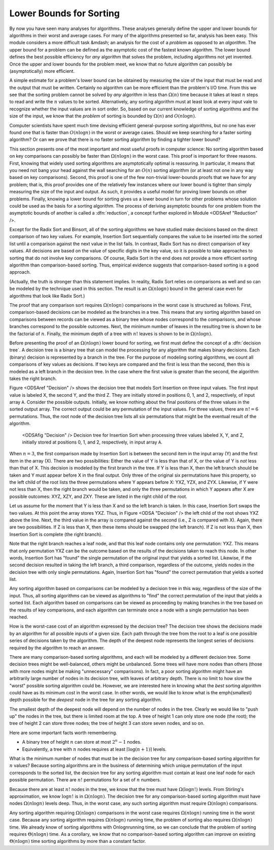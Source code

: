 .. index:: ! Sorting, Lower Bounds Proof

Lower Bounds for Sorting
========================

By now you have seen many analyses for algorithms.
These analyses generally define the upper and lower bounds for
algorithms in their worst and average cases.
For many of the algorithms presented so far, analysis has been easy.
This module considers a more difficult task &mdash; an analysis for
the cost of a *problem* as opposed to an *algorithm*.
The upper bound for a problem can be defined as the asymptotic cost of
the fastest known algorithm.
The lower bound defines the best possible efficiency for *any*
algorithm that solves the problem, including algorithms not yet
invented.
Once the upper and lower bounds for the problem meet, we know that no
future algorithm can possibly be (asymptotically) more efficient.

A simple estimate for a problem's lower bound can be obtained by
measuring the size of the input that must be read and the output
that must be written.
Certainly no algorithm can be more efficient than the problem's
I/O time.
From this we see that the sorting problem cannot be solved by
*any* algorithm in less than :math:`\Omega(n)` time because it
takes at least :math:`n` steps to read and write the :math:`n` values
to be sorted.
Alternatively, any sorting algorithm must at least look at every input
vale to recognize whether the input values are in sort order.
So, based on our current knowledge of sorting algorithms and the
size of the input, we know that the *problem* of sorting is
bounded by :math:`\Omega(n)` and :math:`O(n \log n)`.

Computer scientists have spent much time devising efficient
general-purpose sorting algorithms, but no one has ever found one
that is faster than :math:`O(n \log n)` in the worst or average
cases.
Should we keep searching for a faster sorting algorithm?
Or can we prove that there is no faster sorting algorithm by finding
a tighter lower bound?

This section presents one of the most important and most useful
proofs in computer science:
No sorting algorithm based on key comparisons can possibly be
faster than :math:`\Omega(n \log n)` in the worst case.
This proof is important for three reasons.
First, knowing that widely used sorting algorithms are asymptotically
optimal is reassuring.
In particular, it means that you need not bang your head against
the wall searching for an :math:`O(n)` sorting algorithm (or at least
not one in any way based on key comparisons).
Second, this proof is one of the few non-trivial lower-bounds proofs
that we have for any problem; that is, this proof provides one of the
relatively few instances where our lower bound is tighter than simply
measuring the size of the input and output.
As such, it provides a useful model for proving lower bounds on other
problems.
Finally, knowing a lower bound for sorting gives us a lower
bound in turn for other problems whose solution could be used as the
basis for a sorting algorithm.
The process of deriving asymptotic bounds for one problem from the
asymptotic bounds of another is called a :dfn:`reduction`,
a concept further explored in Module <ODSAref "Reduction" />.

Except for the Radix Sort and Binsort, all of the sorting algorithms
we have studied make decisions based on the direct comparison of two
key values.
For example, Insertion Sort sequentially compares the value to be
inserted into the sorted list until a comparison against the next
value in the list fails.
In contrast, Radix Sort has no direct comparison of key values.
All decisions are based on the value of specific digits in the key
value,
so it is possible to take approaches to sorting that do not involve
key comparisons.
Of course, Radix Sort in the end does not provide a more efficient
sorting algorithm than comparison-based sorting.
Thus, empirical evidence suggests that comparison-based sorting is a
good approach.

(Actually, the truth is stronger than this statement implies.
In reality, Radix Sort relies on comparisons as well and so can be
modeled by the technique used in this section.
The result is an :math:`\Omega(n \log n)` bound in the general case
even for algorithms that look like Radix Sort.)

The proof that any comparison sort requires :math:`\Omega(n \log n)`
comparisons in the worst case is structured as follows.
First, comparison-based decisions can be modeled as the
branches in a tree.
This means that any sorting algorithm based on comparisons between
records can be viewed as a binary tree whose nodes correspond to the
comparisons, and whose branches correspond to the possible outcomes.
Next, the minimum number of leaves in the resulting tree is
shown to be the factorial of :math:`n`.
Finally, the minimum depth of a tree with :math:`n!` leaves is shown
to be in :math:`\Omega(n \log n)`.

Before presenting the proof of an :math:`\Omega(n \log n)` lower bound
for sorting, we first must define the concept of a
:dfn:`decision tree`.
A decision tree is a binary tree that can model the processing for any
algorithm that makes binary decisions.
Each (binary) decision is represented by a branch in the tree.
For the purpose of modeling sorting algorithms, we count all
comparisons of key values as decisions.
If two keys are compared and the first is less than the second, then
this is modeled as a left branch in the decision tree.
In the case where the first value is greater than the second, the
algorithm takes the right branch.

Figure <ODSAref "Decision" /> shows the decision tree that models
Sort Insertion on three input values.
The first input value is labeled X, the second Y, and the third Z.
They are initially stored in positions 0, 1, and 2, respectively,
of input array ``A``.
Consider the possible outputs.
Initially, we know nothing about the final positions of the three
values in the sorted output array.
The correct output could be any permutation of the input values.
For three values, there are :math:`n! = 6` permutations.
Thus, the root node of the decision tree lists all six permutations
that might be the eventual result of the algorithm.

.. figure:: http://algoviz.org/OpenDSA/build/Images/DecTree.png
   :width: 400
   :alt: A decision tree for Insertion Sort

   <ODSAfig "Decision" />
   Decision tree for Insertion Sort when processing three values
   labeled X, Y, and Z, initially stored at positions 0, 1, and 2,
   respectively, in input array ``A``.

When :math:`n = 3`, the first comparison made by Insertion Sort
is between the second item in the input array (Y) and the first
item in the array (X).
There are two possibilities:
Either the value of Y is less than that
of X, or the value of Y is *not* less than that of X.
This decision is modeled by the first branch in the tree.
If Y is less than X, then the left branch should be taken and
Y must appear before X in the final output.
Only three of the original six permutations have this property,
so the left child of the root lists the three
permutations where Y appears before X: YXZ, YZX, and ZYX.
Likewise, if Y were not less than X, then the right branch would be
taken, and only the three permutations in which Y appears after X are
possible outcomes: XYZ, XZY, and ZXY.
These are listed in the right child of the root.

Let us assume for the moment that Y is less than X and so the
left branch is taken.
In this case, Insertion Sort swaps the two values.
At this point the array stores YXZ.
Thus, in Figure <ODSA "Decision" /> the left child of the root shows
YXZ above the line.
Next, the third value in the array is compared against the second
(i.e., Z is compared with X).
Again, there are two possibilities.
If Z is less than X, then these items should be swapped (the left
branch).
If Z is not less than X, then Insertion Sort is complete (the right
branch).

Note that the right branch reaches a leaf node, and that this leaf node
contains only one permutation: YXZ.
This means that only permutation YXZ can be the outcome based
on the results of the decisions taken to reach this node.
In other words, Insertion Sort has "found" the single permutation
of the original input that yields a sorted list.
Likewise, if the second decision resulted in taking the left branch,
a third comparison, regardless of the outcome, yields nodes in the
decision tree with only single permutations.
Again, Insertion Sort has "found" the correct
permutation that yields a sorted list.

Any sorting algorithm based on comparisons can be modeled by a
decision tree in this way, regardless of the size of the input.
Thus, all sorting algorithms can be viewed as algorithms to "find"
the correct permutation of the input that yields a sorted list.
Each algorithm based on comparisons can be viewed as proceeding by
making branches in the tree based on the results of key comparisons,
and each algorithm can terminate once a node with a single permutation
has been reached.

How is the worst-case cost of an algorithm expressed by the
decision tree?
The decision tree shows the decisions made by an algorithm for all
possible inputs of a given size.
Each path through the tree from the root to a leaf is one possible
series of decisions taken by the algorithm.
The depth of the deepest node represents the longest series of
decisions required by the algorithm to reach an answer.

There are many comparison-based sorting algorithms, and each will be
modeled by a different decision tree.
Some decision trees might be well-balanced, others might be unbalanced.
Some trees will have more nodes than others (those with more nodes
might be making "unnecessary" comparisons).
In fact, a poor sorting algorithm might have an arbitrarily large
number of nodes in its decision tree, with leaves of arbitrary depth.
There is no limit to how slow the "worst" possible sorting
algorithm could be.
However, we are interested here in knowing what the *best*
sorting algorithm could have as its minimum cost in the worst
case.
In other words, we would like to know what is the \emph{smallest}
depth possible for the *deepest* node in the tree for any
sorting algorithm.

The smallest depth of the deepest node will depend on the number of
nodes in the tree.
Clearly we would like to "push up" the nodes in the tree, but there
is limited room at the top.
A tree of height 1 can only store one node (the root);
the tree of height 2 can store three nodes; the tree of height 3 can
store seven nodes, and so on.

Here are some important facts worth remembering.

* A binary tree of height :math:`n` can store at most :math:`2^n-1`
  nodes.
* Equivalently, a tree with :math:`n` nodes requires at least
  :math:`\lceil \log (n+1) \rceil` levels.

What is the minimum number of nodes that must be in the decision tree
for any comparison-based sorting algorithm for :math:`n` values?
Because sorting algorithms are in the business of determining which
unique permutation of the input corresponds to the sorted list,
the decision tree for any sorting algorithm must contain at least one
leaf node for each possible permutation.
There are :math:`n!` permutations for a set of :math:`n` numbers.

Because there are at least :math:`n!` nodes in the tree, we know that
the tree must have :math:`\Omega(\log n!)` levels.
From Stirling's approximation, we know :math:`\log n!` is
in :math:`\Omega(n \log n)`.
The decision tree for any comparison-based sorting algorithm must
have nodes :math:`\Omega(n \log n)` levels deep.
Thus, in the worst case, any such sorting algorithm must require
:math:`\Omega(n \log n)` comparisons.

Any sorting algorithm requiring :math:`\Omega(n \log n)` comparisons
in the worst case requires :math:`\Omega(n \log n)` running time in
the worst case.
Because any sorting algorithm requires :math:`\Omega(n \log n)` running
time,
the problem of sorting also requires :math:`\Omega(n \log n)` time.
We already know of sorting algorithms with \Onlogn\ running
time, so we can conclude that the problem of sorting requires
:math:`\Theta(n \log n)` time.
As a corollary, we know that no comparison-based sorting algorithm can
improve on existing :math:`\Theta(n \log n)` time sorting algorithms by
more than  a constant factor.
